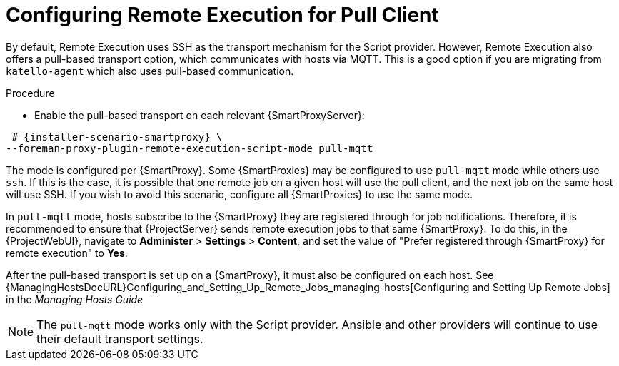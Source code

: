 [id="configuring-pull-provider_{context}"]
= Configuring Remote Execution for Pull Client

By default, Remote Execution uses SSH as the transport mechanism for the Script provider.
However, Remote Execution also offers a pull-based transport option, which communicates with hosts via MQTT.
This is a good option if you are migrating from `katello-agent` which also uses pull-based communication.

.Procedure
	* Enable the pull-based transport on each relevant {SmartProxyServer}:

[options="nowrap" subs="quotes,attributes"]
----
 # {installer-scenario-smartproxy} \
--foreman-proxy-plugin-remote-execution-script-mode pull-mqtt
----

The mode is configured per {SmartProxy}.
Some {SmartProxies} may be configured to use `pull-mqtt` mode while others use `ssh`.
If this is the case, it is possible that one remote job on a given host will use the pull client, and the next job on the same host will use SSH.
If you wish to avoid this scenario, configure all {SmartProxies} to use the same mode.

In `pull-mqtt` mode, hosts subscribe to the {SmartProxy} they are registered through for job notifications.
Therefore, it is recommended to ensure that {ProjectServer} sends remote execution jobs to that same {SmartProxy}.
To do this, in the {ProjectWebUI}, navigate to *Administer* > *Settings* > *Content*, and set the value of "Prefer registered through {SmartProxy} for remote execution" to *Yes*.

After the pull-based transport is set up on a {SmartProxy}, it must also be configured on each host.
See {ManagingHostsDocURL}Configuring_and_Setting_Up_Remote_Jobs_managing-hosts[Configuring and Setting Up Remote Jobs] in the _Managing Hosts Guide_

NOTE: The `pull-mqtt` mode works only with the Script provider.
Ansible and other providers will continue to use their default transport settings.